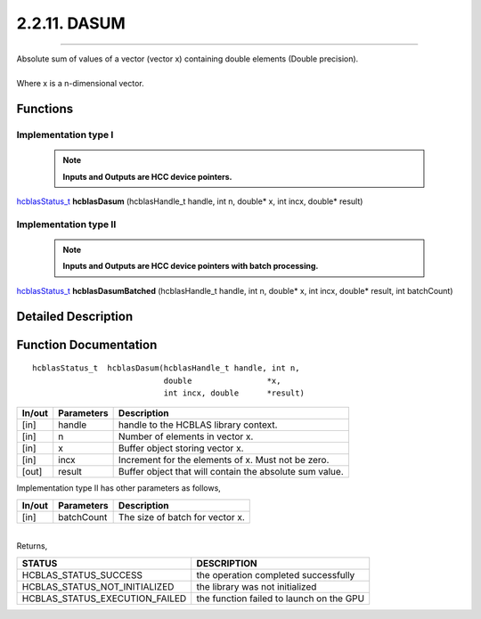 #############
2.2.11. DASUM
#############
--------------------------------------------------------------------------------------------------------------------------------------------

| Absolute sum of values of a vector (vector x) containing double elements (Double precision).
|
| Where x is a n-dimensional vector.

Functions
^^^^^^^^^

Implementation type I
---------------------

 .. note:: **Inputs and Outputs are HCC device pointers.**

`hcblasStatus_t <HCBLAS_TYPES.html#hcblas-status-hcblasstatus-t>`_ **hcblasDasum** (hcblasHandle_t handle, int n, double* x, int incx, double* result)

Implementation type II
-----------------------

 .. note:: **Inputs and Outputs are HCC device pointers with batch processing.**

`hcblasStatus_t <HCBLAS_TYPES.html#hcblas-status-hcblasstatus-t>`_ **hcblasDasumBatched** (hcblasHandle_t handle, int n, double* x, int incx, double* result, int batchCount)

Detailed Description
^^^^^^^^^^^^^^^^^^^^

Function Documentation
^^^^^^^^^^^^^^^^^^^^^^

::

             hcblasStatus_t  hcblasDasum(hcblasHandle_t handle, int n,
                                         double                *x, 
                                         int incx, double      *result)

+------------+-----------------+--------------------------------------------------------------+
|  In/out    |  Parameters     | Description                                                  |
+============+=================+==============================================================+
|    [in]    |  handle         | handle to the HCBLAS library context.                        |
+------------+-----------------+--------------------------------------------------------------+
|    [in]    |  n              | Number of elements in vector x.                              |
+------------+-----------------+--------------------------------------------------------------+
|    [in]    |  x              | Buffer object storing vector x.                              |
+------------+-----------------+--------------------------------------------------------------+
|    [in]    |  incx           | Increment for the elements of x. Must not be zero.           |
+------------+-----------------+--------------------------------------------------------------+
|    [out]   |  result         | Buffer object that will contain the absolute sum value.      |
+------------+-----------------+--------------------------------------------------------------+

| Implementation type II has other parameters as follows,
+------------+-----------------+--------------------------------------------------------------+
|  In/out    |  Parameters     | Description                                                  |
+============+=================+==============================================================+
|    [in]    |  batchCount     | The size of batch for vector x.                              |
+------------+-----------------+--------------------------------------------------------------+

|
| Returns,

==============================    =============================================
STATUS                            DESCRIPTION
==============================    =============================================
HCBLAS_STATUS_SUCCESS             the operation completed successfully
HCBLAS_STATUS_NOT_INITIALIZED     the library was not initialized
HCBLAS_STATUS_EXECUTION_FAILED    the function failed to launch on the GPU
==============================    ============================================= 
